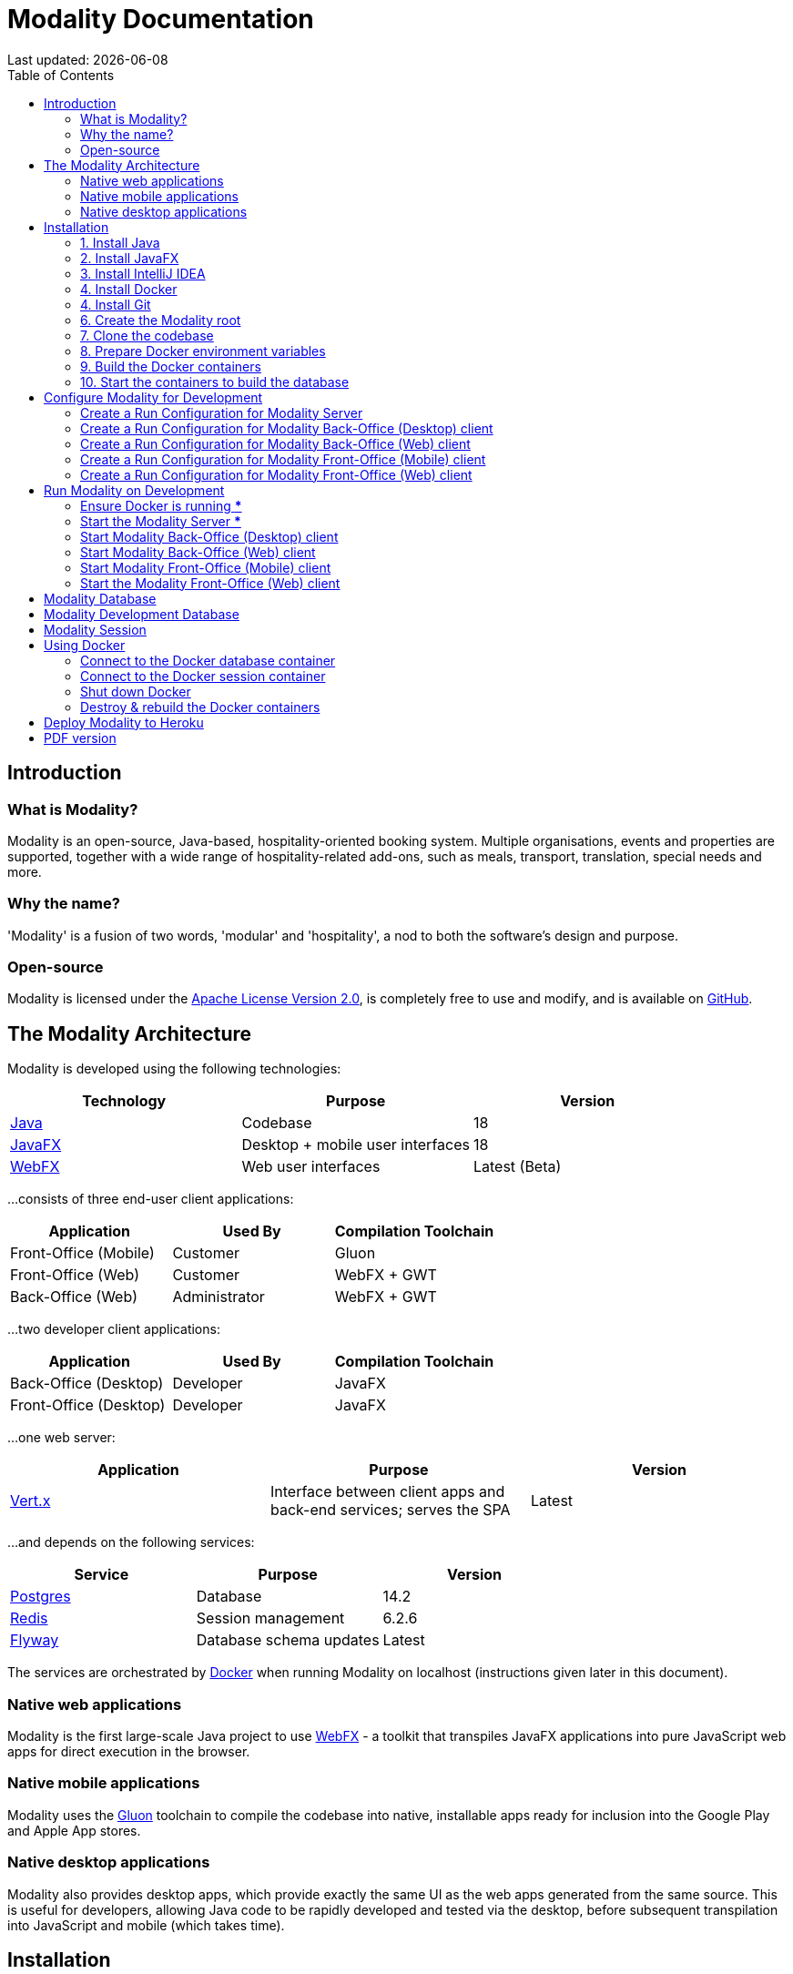 = Modality Documentation
:icons: font
:toc: left
:toclevels: 2
:source-highlighter: pygments
Last updated: {docdate}


== Introduction
=== What is Modality?
Modality is an open-source, Java-based, hospitality-oriented booking system. Multiple organisations, events and properties are supported, together with a wide range of hospitality-related add-ons, such as meals, transport, translation, special needs and more.


=== Why the name?
'Modality' is a fusion of two words, 'modular' and 'hospitality', a nod to both the software's design and purpose.


=== Open-source
Modality is licensed under the link:https://github.com/mongoose-project/mongoose/blob/main/LICENSE[Apache License Version 2.0], is completely free to use and modify, and is available on link:https://github.com/mongoose-project/mongoose[GitHub].



== The Modality Architecture
Modality is developed using the following technologies:

[cols="1,1,1"]
|===
| Technology | Purpose | Version

| link:https://www.oracle.com/java/technologies/downloads/[Java] | Codebase | 18
| link:https://openjfx.io/[JavaFX] | Desktop + mobile user interfaces | 18
| link:https://docs.webfx.dev/[WebFX] | Web user interfaces | Latest (Beta)
|===


...consists of three end-user client applications:

[cols="1,1,1"]
|===
| Application | Used By | Compilation Toolchain

| Front-Office (Mobile) | Customer | Gluon
| Front-Office (Web) | Customer | WebFX + GWT
| Back-Office (Web) | Administrator | WebFX + GWT
|===


...two developer client applications:

[cols="1,1,1"]
|===
| Application | Used By | Compilation Toolchain

| Back-Office (Desktop) | Developer | JavaFX
| Front-Office (Desktop) | Developer | JavaFX
|===


...one web server:

[cols="1,1,1"]
|===
| Application | Purpose | Version

| link:https://vertx.io/[Vert.x] | Interface between client apps and back-end services; serves the SPA | Latest
|===


...and depends on the following services:

[cols="1,1,1"]
|===
| Service | Purpose | Version

| link:https://www.postgresql.org/[Postgres] | Database | 14.2
| link:https://redis.io/[Redis] | Session management | 6.2.6
| link:https://flywaydb.org/[Flyway] | Database schema updates | Latest
|===

The services are orchestrated by link:https://www.docker.com/products/docker-desktop/[Docker] when running Modality on localhost (instructions given later in this document).


=== Native web applications
Modality is the first large-scale Java project to use link:docs.webfx.dev[WebFX] - a toolkit that transpiles JavaFX applications into pure JavaScript web apps for direct execution in the browser.


=== Native mobile applications
Modality uses the link:https://gluonhq.com/products/mobile/[Gluon] toolchain to compile the codebase into native, installable apps ready for inclusion into the Google Play and Apple App stores.


=== Native desktop applications
Modality also provides desktop apps, which provide exactly the same UI as the web apps generated from the same source. This is useful for developers, allowing Java code to be rapidly developed and tested via the desktop, before subsequent transpilation into JavaScript and mobile (which takes time).



== Installation
=== 1. Install Java
Modality is developed entirely in the Java language, and requires at least JDK 17+. Check whether this is installed:

 java --version

If it is not installed, or is an older version, you may wish to refer to link:https://docs.oracle.com/en/java/javase/11/install/overview-jdk-installation.html#GUID-8677A77F-231A-40F7-98B9-1FD0B48C346A[this guide] for quick and easy ways to install the latest Java JDK on your machine.


=== 2. Install JavaFX
The user interfaces in Modality are partly built with JavaFX. Check whether JavaFX is installed with the following command:

 echo $PATH_TO_FX

If it is not installed, please refer to link:https://openjfx.io/openjfx-docs/#install-javafx[this guide].


=== 3. Install IntelliJ IDEA
We develop Modality using the free, community edition of link:https://www.jetbrains.com/idea/[IntelliJ IDEA], and recommend you install this if you do not already have an IDE. IntelliJ allows you to easily compile and run the Modality server and clients, for the purpose of local development and testing.

NOTE: All subsequent IDE-based examples given in this documentation will be based on IntelliJ.


=== 4. Install Docker
During development, Modality uses Docker for all external services, including the database and the in-memory datastore for sessions.

Please install Docker on your local machine if you do not have it already. If using a Mac, the easiest way is to install using `brew`. Please provide Docker with a minimum of 8GB of RAM, ideally more.

NOTE: Insufficient RAM may result in `java.lang.OutOfMemoryError` errors when importing the link:https://github.com/mongoose-project/modality-dev-db[modality-dev-db^].


=== 4. Install Git
A git client is needed to retrieve the Modality codebase from GitHub. Check if git is installed with the following command:

 git --version

If it is not installed, you may wish to refer to link:https://www.linode.com/docs/guides/how-to-install-git-on-linux-mac-and-windows/[this guide].


=== 6. Create the Modality root

 mkdir -vp modality
 export MODALITY_ROOT=${PWD}/modality


=== 7. Clone the codebase
Git clone the Modality codebase via the terminal (or IntelliJ etc):

 cd $MODALITY_ROOT
 git clone https://github.com/mongoose-project/modality.git .


=== 8. Prepare Docker environment variables
Environment variables store the Postgres database name, username and password. Defaults are provided in the `.env-template`. Use this template file as the basis for your Docker-based configuration, by creating an `.env` file from it. You may leave the defaults, or provide new values accordingly:

 cd $MODALITY_ROOT/docker
 cp .env-template .env
 source .env # make the environment variables available to the shell


=== 9. Build the Docker containers
 cd $MODALITY_ROOT/docker
 docker-compose build --no-cache


=== 10. Start the containers to build the database
 cd $MODALITY_ROOT/docker
 docker-compose up

The database scripts are stored in the `modality-base/modality-base-server-datasource/src/main/resources/db/` folder, and are executed sequentially by the link:https://flywaydb.org/[Flyway^] database version control container.

Please allow several minutes for Flyway to complete. Once finished, you will now up and running with all the external services that Modality depends on.



== Configure Modality for Development
=== Create a Run Configuration for Modality Server
In order to run any of the Modality client applications, the Modality Server should first be running. The Modality Server is a link:https://vertx.io/[Vert.x] server that proxies requests to the database and is responsible for establishing and maintaining user sessions.

The easiest way to stand up the server locally is to create an application run configuration in your IDE.

In the IntelliJ menu, click `Run -> Edit Configurations` to display the following dialog, and populate with the same details:

image::run-configuration-modality-server-1.png[]
image::run-configuration-modality-server-2.png[]

Click 'OK' to save the configuration and close the dialog.


=== Create a Run Configuration for Modality Back-Office (Desktop) client
The Modality Back-Office (Desktop) client is the application used by administrators of Modality, and is where new organisations and events are created etc.

Create another run configuration and populate it with the details given in the screenshot below:

image::run-configuration-modality-back-office-1.png[]

Click 'OK' to save the configuration and close the dialog.


=== Create a Run Configuration for Modality Back-Office (Web) client
NOTE: Documentation not yet available.


=== Create a Run Configuration for Modality Front-Office (Mobile) client
NOTE: Documentation not yet available.


=== Create a Run Configuration for Modality Front-Office (Web) client
NOTE: Documentation not yet available.



== Run Modality on Development
The Modality clients run independently of each other, but all require the Modality Server to be running, which in turn requires Docker to be running the service containers described above. Therefore, the first two steps below are mandatory before running one or more of the Modality clients locally.


=== Ensure Docker is running [red]***
 cd $MODALITY_ROOT/docker
 docker-compose up


=== Start the Modality Server [red]***
Start the Modality server by executing the run configuration:

image::run-modality-server-locally-1.png[]


=== Start Modality Back-Office (Desktop) client
Start the Modality Back-Office (Desktop) client by executing run configuration:

image::run-modality-back-office-desktop-locally-1.png[]

The Back-Office (Desktop) client should then display:

image::modality-back-office-desktop-1.png[]


=== Start Modality Back-Office (Web) client
NOTE: Documentation not yet available.


=== Start Modality Front-Office (Mobile) client
NOTE: Documentation not yet available.


=== Start the Modality Front-Office (Web) client
NOTE: Documentation not yet available.



== Modality Database
All database setup scripts are stored in the `modality-base/modality-base-server-datasource/src/main/resources/db/` folder, and are numbered in order of execution. Execution of the database scripts is performed automatically by the Flyway container, which runs on Docker startup. All the data is stored on the host, in directory:

 $MODALITY_ROOT/docker/data/postgres/*

This provides persistence, and the container can be safely shut down and restarted without losing data.

Any new database scripts must be:

<1> added to the same `modality-base/modality-base-server-datasource/src/main/resources/db/` folder
<2> named according to the convention used in the folder: `V{number}__{desc}.sql`

Once a new script has been added to the folder, the Flyway container should be restarted, in order to apply the change. The easiest way to do this is to simply restart docker-compose:

 cd $MODALITY_ROOT/docker
 docker-compose down
 docker-compose up



== Modality Development Database
The Modality project additionally provides a development database that is pre-populated with test data, available from the link:https://github.com/mongoose-project/modality-dev-db[modality-dev-db^] repository.

If you wish to import this database, you will need to:

<1> shut down the Modality server
<2> shut down the docker containers
<3> delete the `docker/data/` folder
<4> download the link:https://github.com/mongoose-project/modality-dev-db[modality-dev-db^] repository
<5> decompress the `V0001__modality_dev_db.sql.zip` file in the modality-dev-db repository
<6> move the unzipped `V0001__modality_dev_db.sql` to the `modality-base/modality-base-server-datasource/src/main/resources/db/` folder
<7> move all the other scripts temporarily out of the folder
<8> restart the docker containers - this will auto-import the development database
<9> wait until the import is complete. Due to the size of the development database, it can take 20+ minutes to import. Modality will not be usable during this time.



== Modality Session
The session data is controlled by the docker-based Redis container and is not persisted locally. The data persists only as long as the container is running.



== Using Docker
=== Connect to the Docker database container
Connection is easily made via any Postgres client (e.g. DBeaver). Use the following credentials (contained within the `docker/.env-template` file):

* Server: 127.0.0.1
* Port: 5432
* Database: modality
* User: modality
* Password: modality


=== Connect to the Docker session container
Connection can be made through the Docker terminal:

 cd $MODALITY_ROOT/docker
 docker exec -ti session /bin/sh
 redis-cli
 keys *


=== Shut down Docker

 cd $MODALITY_ROOT/docker
 docker-compose down


=== Destroy & rebuild the Docker containers
Sometimes you will want a fresh set of containers. The simplest way to do this is:

 cd $MODALITY_ROOT/docker
 docker-compose down
 docker ps -a # Lists all Docker containers
 docker rm <container-id> # Remove any docker containers listed
 docker images # Lists all Docker images
 docker image rm <image-id> # Remove any docker images listed
 docker volume ls # Lists all Docker volumes
 docker volume rm <volume-id> # Remove all docker volumes listed
 docker system prune # Removes build cache, networks and dangling images
 rm -rf data # Removes locally stored database tables

You can now rebuild the Docker containers:

 docker-compose build --no-cache
 docker-compose up



== Deploy Modality to Heroku
NOTE: Procedures for this coming soon!



ifdef::backend-html5[]
== PDF version
Here is the
link:modality-docs.pdf[PDF version,float="right"]
of this documentation.
endif::[]
